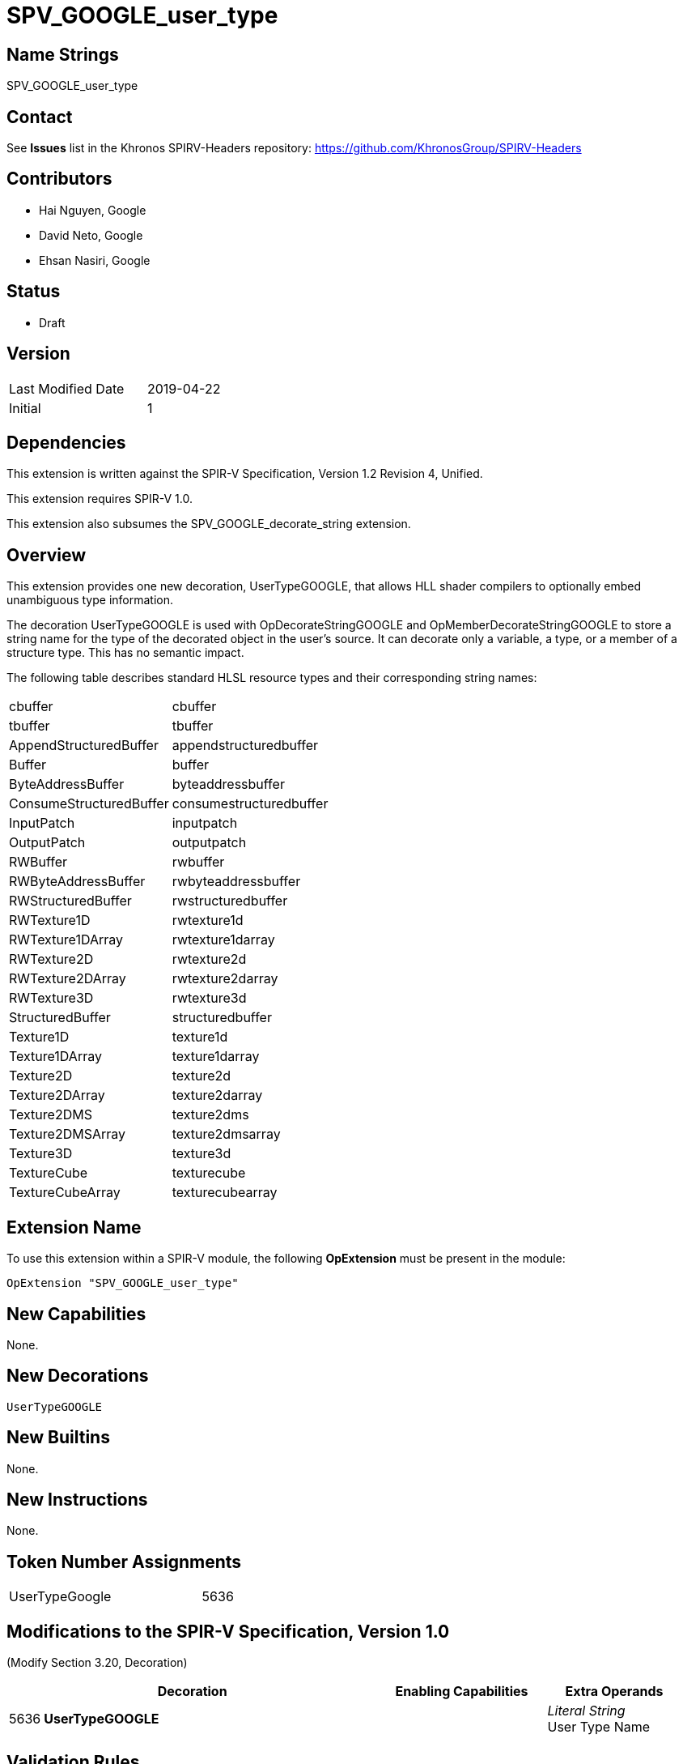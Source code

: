 SPV_GOOGLE_user_type
====================

Name Strings
------------

SPV_GOOGLE_user_type

Contact
-------

See *Issues* list in the Khronos SPIRV-Headers repository:
https://github.com/KhronosGroup/SPIRV-Headers

Contributors
------------

- Hai Nguyen, Google
- David Neto, Google
- Ehsan Nasiri, Google

Status
------
- Draft

Version
-------

[width="40%",cols="25,25"]
|========================================
| Last Modified Date | 2019-04-22
| Initial            | 1
|========================================

Dependencies
------------

This extension is written against the SPIR-V Specification,
Version 1.2 Revision 4, Unified.

This extension requires SPIR-V 1.0.

This extension also subsumes the SPV_GOOGLE_decorate_string extension.

Overview
--------
This extension provides one new decoration, UserTypeGOOGLE, that allows HLL
shader compilers to optionally embed unambiguous type information.

The decoration UserTypeGOOGLE is used with OpDecorateStringGOOGLE and
OpMemberDecorateStringGOOGLE to store a string name for the type of the
decorated object in the user's source. It can decorate only a variable, a
type, or a member of a structure type. This has no semantic impact.

The following table describes standard HLSL resource types and their
corresponding string names:

[width="40%"]
[cols="70%,30%"]
[grid="rows"]
|====
|cbuffer                 | cbuffer
|tbuffer                 | tbuffer
|AppendStructuredBuffer  | appendstructuredbuffer
|Buffer                  | buffer
|ByteAddressBuffer       | byteaddressbuffer
|ConsumeStructuredBuffer | consumestructuredbuffer
|InputPatch              | inputpatch
|OutputPatch             | outputpatch
|RWBuffer                | rwbuffer
|RWByteAddressBuffer     | rwbyteaddressbuffer
|RWStructuredBuffer      | rwstructuredbuffer
|RWTexture1D             | rwtexture1d
|RWTexture1DArray        | rwtexture1darray
|RWTexture2D             | rwtexture2d
|RWTexture2DArray        | rwtexture2darray
|RWTexture3D             | rwtexture3d
|StructuredBuffer        | structuredbuffer
|Texture1D               | texture1d
|Texture1DArray          | texture1darray
|Texture2D               | texture2d
|Texture2DArray          | texture2darray
|Texture2DMS             | texture2dms
|Texture2DMSArray        | texture2dmsarray
|Texture3D               | texture3d
|TextureCube             | texturecube
|TextureCubeArray        | texturecubearray
|====

Extension Name
--------------

To use this extension within a SPIR-V module, the following
*OpExtension* must be present in the module:

----
OpExtension "SPV_GOOGLE_user_type"
----

New Capabilities
----------------

None.

New Decorations
---------------

----
UserTypeGOOGLE
----

New Builtins
------------
None.

New Instructions
----------------
None.

Token Number Assignments
------------------------

[width="40%"]
[cols="70%,30%"]
[grid="rows"]
|====
|UserTypeGoogle       | 5636
|====

Modifications to the SPIR-V Specification, Version 1.0
------------------------------------------------------
(Modify Section 3.20, Decoration) ::

[cols="1,10,5,2,2",options="header",width = "100%"]
|====
2+^.^| Decoration | Enabling Capabilities 2+<.^| Extra Operands
| 5636 | *UserTypeGOOGLE* +
  |
  2+| _Literal String_ +
      User Type Name
|====

Validation Rules
----------------

An OpExtension must be added to the SPIR-V for validation layers to check
legal use of this extension:

----
OpExtension "SPV_GOOGLE_user_type"
----

Issues
------

. Can UserTypeGOOGLE be used with variables or is it restricted to types?

. You can have multiple UserTypeGOOGLE decorations on the same object or member
of an object.  Those conflicts can come as types are collapsed by the front-end.
This is ok.

. When OpExtension "SPV_GOOGLE_user_type" is included, all features of
SPV_GOOGLE_decorate_string can be used without explicitly declaring that
SPV_GOOGLE_decorate_string extension.

Revision History
----------------

[cols="5,15,15,70"]
[grid="rows"]
[options="header"]
|========================================
|Rev|Date|Author|Changes
|1 |2019-05-16 |Hai Nguyen|*Initial draft*
|2 |2019-05-17 |Hai Nguyen|Added GOOGLE suffix and token number
|3 |2019-05-17 |David Neto|Clarified definition of UserTypeGOOGLE
|4 |2019-07-30 |Ehsan Nasiri|Added table of user type names
|========================================
